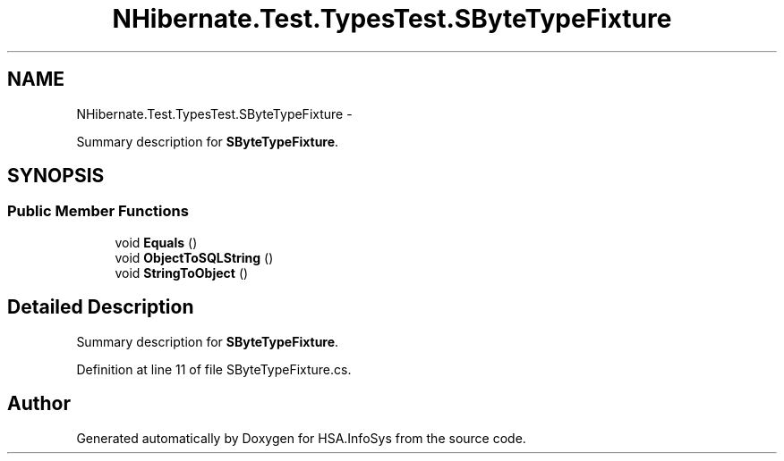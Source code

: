 .TH "NHibernate.Test.TypesTest.SByteTypeFixture" 3 "Fri Jul 5 2013" "Version 1.0" "HSA.InfoSys" \" -*- nroff -*-
.ad l
.nh
.SH NAME
NHibernate.Test.TypesTest.SByteTypeFixture \- 
.PP
Summary description for \fBSByteTypeFixture\fP\&.  

.SH SYNOPSIS
.br
.PP
.SS "Public Member Functions"

.in +1c
.ti -1c
.RI "void \fBEquals\fP ()"
.br
.ti -1c
.RI "void \fBObjectToSQLString\fP ()"
.br
.ti -1c
.RI "void \fBStringToObject\fP ()"
.br
.in -1c
.SH "Detailed Description"
.PP 
Summary description for \fBSByteTypeFixture\fP\&. 


.PP
Definition at line 11 of file SByteTypeFixture\&.cs\&.

.SH "Author"
.PP 
Generated automatically by Doxygen for HSA\&.InfoSys from the source code\&.
